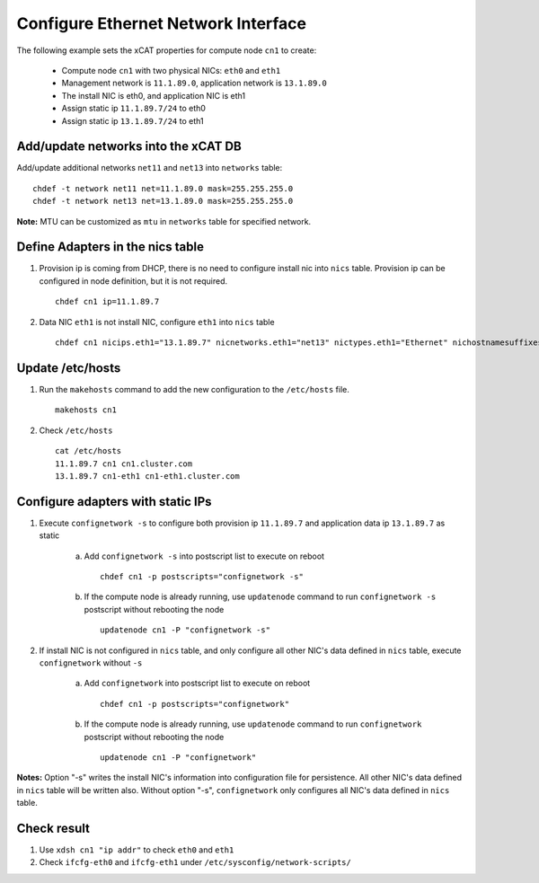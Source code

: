 Configure Ethernet Network Interface
------------------------------------

The following example sets the xCAT properties for compute node ``cn1`` to create:

  * Compute node ``cn1`` with two physical NICs: ``eth0`` and ``eth1``
  * Management network is ``11.1.89.0``, application network is ``13.1.89.0``
  * The install NIC is eth0, and application NIC is eth1
  * Assign static ip ``11.1.89.7/24`` to eth0
  * Assign static ip ``13.1.89.7/24`` to eth1

Add/update networks into the xCAT DB
~~~~~~~~~~~~~~~~~~~~~~~~~~~~~~~~~~~~

Add/update additional networks ``net11`` and ``net13`` into ``networks`` table::

    chdef -t network net11 net=11.1.89.0 mask=255.255.255.0
    chdef -t network net13 net=13.1.89.0 mask=255.255.255.0

**Note:** MTU can be customized as ``mtu`` in ``networks`` table for specified network.

Define Adapters in the nics table
~~~~~~~~~~~~~~~~~~~~~~~~~~~~~~~~~

#. Provision ip is coming from DHCP, there is no need to configure install nic into ``nics`` table. Provision ip can be configured in node definition, but it is not required. ::

    chdef cn1 ip=11.1.89.7

#. Data NIC ``eth1`` is not install NIC, configure ``eth1`` into ``nics`` table  ::

    chdef cn1 nicips.eth1="13.1.89.7" nicnetworks.eth1="net13" nictypes.eth1="Ethernet" nichostnamesuffixes.eth1=-eth2

Update /etc/hosts
~~~~~~~~~~~~~~~~~

#. Run the ``makehosts`` command to add the new configuration to the ``/etc/hosts`` file.  ::

    makehosts cn1

#. Check ``/etc/hosts`` ::

    cat /etc/hosts
    11.1.89.7 cn1 cn1.cluster.com
    13.1.89.7 cn1-eth1 cn1-eth1.cluster.com

Configure adapters with static IPs
~~~~~~~~~~~~~~~~~~~~~~~~~~~~~~~~~~

#. Execute ``confignetwork -s`` to configure both provision ip ``11.1.89.7`` and application data ip ``13.1.89.7`` as static

    a. Add ``confignetwork -s`` into postscript list to execute on reboot ::

        chdef cn1 -p postscripts="confignetwork -s"

    b. If the compute node is already running, use ``updatenode`` command to run ``confignetwork -s`` postscript without rebooting the node ::

        updatenode cn1 -P "confignetwork -s"

#. If install NIC is not configured in ``nics`` table, and only configure all other NIC's data defined in ``nics`` table, execute ``confignetwork`` without ``-s``

    a. Add ``confignetwork`` into postscript list to execute on reboot ::

        chdef cn1 -p postscripts="confignetwork"

    b. If the compute node is already running, use ``updatenode`` command to run ``confignetwork`` postscript without rebooting the node ::

        updatenode cn1 -P "confignetwork"

**Notes:** Option "-s" writes the install NIC's information into configuration file for persistence. All other NIC's data defined in ``nics`` table will be written also. Without option "-s", ``confignetwork`` only configures all NIC's data defined in ``nics`` table.

Check result
~~~~~~~~~~~~

#. Use ``xdsh cn1 "ip addr"`` to check ``eth0`` and ``eth1``

#. Check ``ifcfg-eth0`` and ``ifcfg-eth1`` under ``/etc/sysconfig/network-scripts/``
